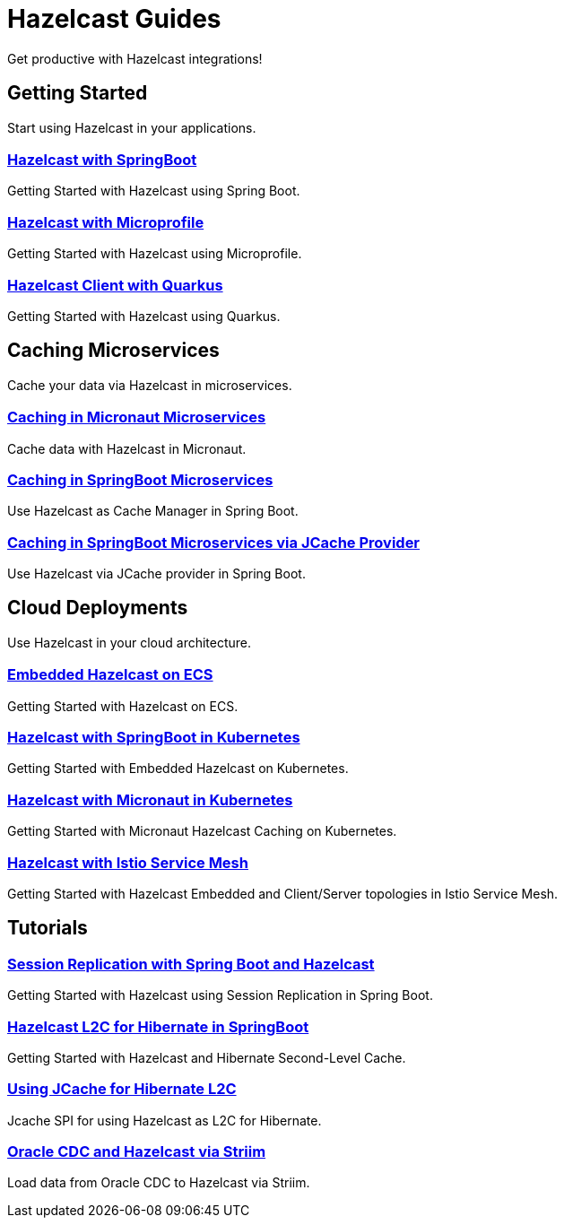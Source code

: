 :page-layout: landing

= Hazelcast Guides

Get productive with Hazelcast integrations!

// ---------------------- Group 1

[.group-header]
== Getting Started
Start using Hazelcast in your applications.

[.guides-grid]
== {empty}

[.guide]
=== xref:hazelcast-embedded-springboot:ROOT:index.adoc[Hazelcast with SpringBoot]

Getting Started with Hazelcast using Spring Boot.


[.guide]
=== xref:hazelcast-microprofile:ROOT:index.adoc[Hazelcast with Microprofile]

Getting Started with Hazelcast using Microprofile.


[.guide]
=== xref:hazelcast-quarkus:ROOT:index.adoc[Hazelcast Client with Quarkus]

Getting Started with Hazelcast using Quarkus.

// ---------------------- Group 2

[.group-header]
== Caching Microservices
Cache your data via Hazelcast in microservices.

[.guides-grid]
== {empty}


[.guide]
=== xref:hazelcast-embedded-micronaut:ROOT:index.adoc[Caching in Micronaut Microservices]

Cache data with Hazelcast in Micronaut.

[.guide]
=== xref:springboot-caching:ROOT:index.adoc[Caching in SpringBoot Microservices]

Use Hazelcast as Cache Manager in Spring Boot.

[.guide]
=== xref:springboot-jcache:ROOT:index.adoc[Caching in SpringBoot Microservices via JCache Provider]

Use Hazelcast via JCache provider in Spring Boot.


// ---------------------- Group 3

[.group-header]
== Cloud Deployments
Use Hazelcast in your cloud architecture.

[.guides-grid]
== {empty}


[.guide]
=== xref:hazelcast-embedded-ecs:ROOT:index.adoc[Embedded Hazelcast on ECS]

Getting Started with Hazelcast on ECS.


[.guide]
=== xref:hazelcast-embedded-kubernetes:ROOT:index.adoc[Hazelcast with SpringBoot in Kubernetes]

Getting Started with Embedded Hazelcast on Kubernetes.


[.guide]
=== xref:caching-micronaut-microservices-on-kubernetes:ROOT:index.adoc[Hazelcast with Micronaut in Kubernetes]

Getting Started with Micronaut Hazelcast Caching on Kubernetes.


[.guide]
=== xref:hazelcast-istio:ROOT:index.adoc[Hazelcast with Istio Service Mesh]

Getting Started with Hazelcast Embedded and Client/Server topologies in Istio Service Mesh.



// ---------------------- Group 4

[.group-header]
== Tutorials

[.guides-grid]
== {empty}

[.guide]
=== xref:springboot-session-replication:ROOT:index.adoc[Session Replication with Spring Boot and Hazelcast]

Getting Started with Hazelcast using Session Replication in Spring Boot.


[.guide]
=== xref:hazelcast-hibernate-springboot:ROOT:index.adoc[Hazelcast L2C for Hibernate in SpringBoot]

Getting Started with Hazelcast and Hibernate Second-Level Cache.


[.guide]
=== xref:hazelcast-hibernate-jcache-l2c:ROOT:index.adoc[Using JCache for Hibernate L2C]

Jcache SPI for using Hazelcast as L2C for Hibernate.


[.guide]
=== xref:striim-hazelcast-cdc:ROOT:index.adoc[Oracle CDC and Hazelcast via Striim]

Load data from Oracle CDC to Hazelcast via Striim.
